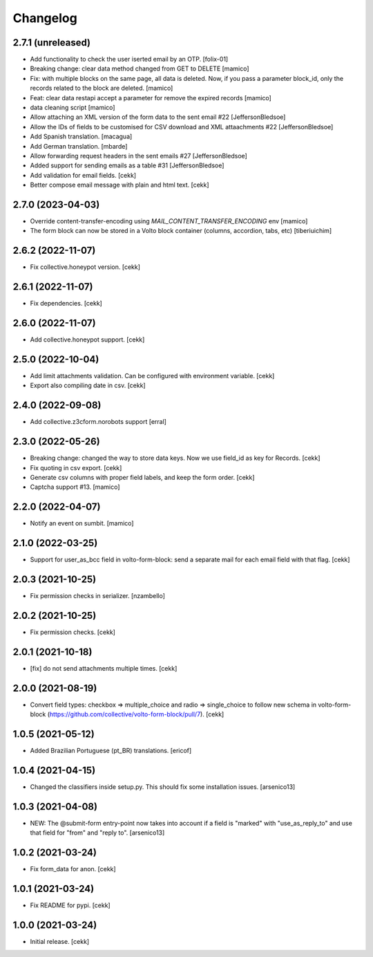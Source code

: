 Changelog
=========

2.7.1 (unreleased)
------------------

- Add functionality to check the user iserted email by an OTP.
  [folix-01]
- Breaking change: clear data method changed from GET to DELETE
  [mamico]
- Fix: with multiple blocks on the same page, all data is deleted. 
  Now, if you pass a parameter block_id, only the records related to the 
  block are deleted.
  [mamico]
- Feat: clear data restapi accept a parameter for remove the expired records
  [mamico]
- data cleaning script
  [mamico]
- Allow attaching an XML version of the form data to the sent email #22
  [JeffersonBledsoe]
- Allow the IDs of fields to be customised for CSV download and XML attaachments #22
  [JeffersonBledsoe]
- Add Spanish translation.
  [macagua]
- Add German translation.
  [mbarde]
- Allow forwarding request headers in the sent emails #27
  [JeffersonBledsoe]
- Added support for sending emails as a table #31
  [JeffersonBledsoe]
- Add validation for email fields.
  [cekk]
- Better compose email message with plain and html text.
  [cekk]

2.7.0 (2023-04-03)
------------------

- Override content-transfer-encoding using `MAIL_CONTENT_TRANSFER_ENCODING` env
  [mamico]
- The form block can now be stored in a Volto block container (columns,
  accordion, tabs, etc)
  [tiberiuichim]


2.6.2 (2022-11-07)
------------------

- Fix collective.honeypot version.
  [cekk]

2.6.1 (2022-11-07)
------------------

- Fix dependencies.
  [cekk]

2.6.0 (2022-11-07)
------------------

- Add collective.honeypot support.
  [cekk]


2.5.0 (2022-10-04)
------------------

- Add limit attachments validation. Can be configured with environment variable.
  [cekk]
- Export also compiling date in csv.
  [cekk]

2.4.0 (2022-09-08)
------------------

- Add collective.z3cform.norobots support
  [erral]

2.3.0 (2022-05-26)
------------------

- Breaking change: changed the way to store data keys. Now we use field_id as key for Records.
  [cekk]
- Fix quoting in csv export.
  [cekk]
- Generate csv columns with proper field labels, and keep the form order.
  [cekk]
- Captcha support #13.
  [mamico]


2.2.0 (2022-04-07)
------------------

- Notify an event on sumbit.
  [mamico]


2.1.0 (2022-03-25)
------------------

- Support for user_as_bcc field in volto-form-block: send a separate mail for each email field with that flag.
  [cekk]


2.0.3 (2021-10-25)
------------------

- Fix permission checks in serializer.
  [nzambello]


2.0.2 (2021-10-25)
------------------

- Fix permission checks.
  [cekk]


2.0.1 (2021-10-18)
------------------

- [fix] do not send attachments multiple times.
  [cekk]


2.0.0 (2021-08-19)
------------------

- Convert field types: checkbox => multiple_choice and radio => single_choice
  to follow new schema in volto-form-block (https://github.com/collective/volto-form-block/pull/7).
  [cekk]


1.0.5 (2021-05-12)
------------------

- Added Brazilian Portuguese (pt_BR) translations.
  [ericof]


1.0.4 (2021-04-15)
------------------

- Changed the classifiers inside setup.py. This should fix some installation
  issues.
  [arsenico13]


1.0.3 (2021-04-08)
------------------

- NEW: The @submit-form entry-point now takes into account if a field is "marked"
  with "use_as_reply_to" and use that field for "from" and "reply to".
  [arsenico13]


1.0.2 (2021-03-24)
------------------

- Fix form_data for anon.
  [cekk]

1.0.1 (2021-03-24)
------------------

- Fix README for pypi.
  [cekk]


1.0.0 (2021-03-24)
------------------

- Initial release.
  [cekk]
